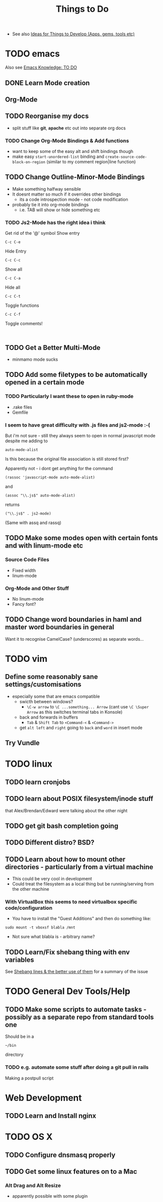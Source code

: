 #+TITLE: Things to Do

 - See also [[file:Development%20&%20Apps.org][Ideas for Things to Develop (Apps, gems, tools etc)]]

* TODO emacs
Also see [[file:emacs%20knowledge.org::*TO%20DO][Emacs Knowledge: TO DO]]
** DONE Learn Mode creation
** Org-Mode
** TODO Reorganise my docs
 - split stuff like *git*, *apache* etc out into separate org docs
*** TODO Change Org-Mode Bindings & Add functions
  - want to keep some of the easy alt and shift bindings though
  - make easy =start-unordered-list= binding and =create-source-code-block-on-region= (similar to my comment region|line function)
** TODO Change Outline-Minor-Mode Bindings
 - Make something halfway sensible
 - It doesnt matter so much if it overrides other bindings
   - its a code introspection mode - not code modification
 - probably tie it into org-mode bindings
   - i.e. TAB will show or hide something etc
*** TODO Js2-Mode has the right idea i think
Get rid of the '@' symbol
Show entry
: C-c C-e
Hide Entry
: C-c C-c
Show all
: C-c C-a
Hide all
: C-c C-t
Toggle functions
: C-c C-f
Toggle comments!
: 
** TODO Get a Better Multi-Mode
 - minmamo mode sucks
** TODO Add some filetypes to be automatically opened in a certain mode
*** TODO Particularly I want these to open in ruby-mode 
 - .rake files
 - Gemfile
*** I seem to have great difficulty with .js files and js2-mode :-(
But i'm not sure - still they always seem to open in normal javascript mode despite me adding to 
: auto-mode-alist
Is this because the original file association is still stored first?

Apparently not - i dont get anything for the command
: (rassoc 'javascript-mode auto-mode-alist)
and 
: (assoc "\\.js$" auto-mode-alist)
returns
: ("\\.js$" . js2-mode)
(Same with assq and rassq)
** TODO Make some modes open with certain fonts and with linum-mode etc
*** Source Code Files
 - Fixed width
 - linum-mode
*** Org-Mode and Other Stuff
 - No linum-mode
 - Fancy font?
** TODO Change word boundaries in haml and master word boundaries in general
Want it to recognise CamelCase? (underscores) as separate words...
* TODO vim
** Define some reasonably sane settings/customisations
 - especially some that are emacs compatible
   - swicth between windows?
     - ~\C-w arrow~ to ~\C ...something... Arrow~ (cant use ~\C \Super Arrow~ as this switches terminal tabs in Konsole)
   - back and forwards in buffers
     - =Tab= & =Shift Tab= to =<Command-<= & =<Command->=
   - get =alt left= and =right= going to =back= and =word= in insert mode

** Try Vundle
* TODO linux
** TODO learn cronjobs
** TODO learn about POSIX filesystem/inode stuff 
that Alex/Brendan/Edward were talking about the other night
** TODO get git bash completion going
** TODO Different distro? BSD?
** TODO Learn about how to mount other directories - particularly from a virtual machine
 - This could be very cool in development
 - Could treat the filesystem as a local thing but be running/serving from the other machine
*** With VirtualBox this seems to need virtualbox specific code/configuration
 - You have to install the "Guest Additions" and then do something like:
: sudo mount -t vboxsf blabla /mnt
 - Not sure what blabla is - arbitrary name?
** TODO Learn/Fix shebang thing with env variables
   See [[file:Shell%20Scripting%20Magic.org::*Shebang%20lines%20&%20the%20better%20use%20of%20them][Shebang lines & the better use of them]] for a summary of the issue
* TODO General Dev Tools/Help
** TODO Make some scripts to automate tasks - possibly as a separate repo from standard tools one
Should be in a 
: ~/bin
directory
*** TODO e.g. automate some stuff after doing a git pull in rails
Making a postpull script
* Web Development
** TODO  Learn and Install nginx
* TODO OS X
** TODO Configure dnsmasq properly
** TODO Get some linux features on to a Mac
*** Alt Drag and Alt Resize
   - apparently possible with some plugin
*** "Keep On Top"
*** Check this out - Afloat
 - Seems to do all this stuff:
 - free
 - Not actively maintained however
   - Heard some mixed things about its installation
   - Lion/Mountain Lion support?
http://infinite-labs.net/afloat/

** Get a really good Key / *touchpad* remapper
*** KeyRemap with XML
*** Ukelele
 - free?
http://scripts.sil.org/cms/scripts/page.php?site_id=nrsi&id=ukelele
*** ControllerMate
 - $25
http://www.orderedbytes.com/controllermate/
*** Bit of an aside - xkeys?
Hmmm
http://www.xkeys.com/xkeys.php

*** FunctionFlip - Change some media keys to function keys but not all
    http://kevingessner.com/software/functionflip/
* TODO Catalyst
** TODO Add stuff to my user package
 - .inputrc
 - .bashrc_local
   - or equiv (may be non-catalyst system)
 - install script for the awesome vim thing
** TODO learn some irc stuff
 - get some commands
 - user name
 - other channels
** TODO kill Alex
* TODO Health
** TODO Get antioxidants - or not 
** TODO 5 minute exercise 
** TODO Methylphenidate alternatives
* TODO Personal
** TODO Find snus
** TODO Get charity
** TODO Best Camera?
** TODO Presents
** TODO iPhone or Smasung
** TODO iPad Mini? Android Tablet?
* TODO Online Services/Tech Products
** TODO Spotify? GrooveShark?
** TODO Github Private?
** TODO Git Paid Tool as pr Bruno?
** TODO Start Using a Password Generator and chnge all my online passwords accordingly

* What I liked/didnt like about Catalyst
** Liked
 - Working on different things
 - Setting up my own workstation
 - Rails app once i got used to it
 - Javascript/jQuery/CSS stuff
** Didnt Like
 - Andrew Boag
 - Extreme time pressure/constraints
   - I like to go away and do something, get it done, and then come back
 - Ancient version of linux software we were forced to use

